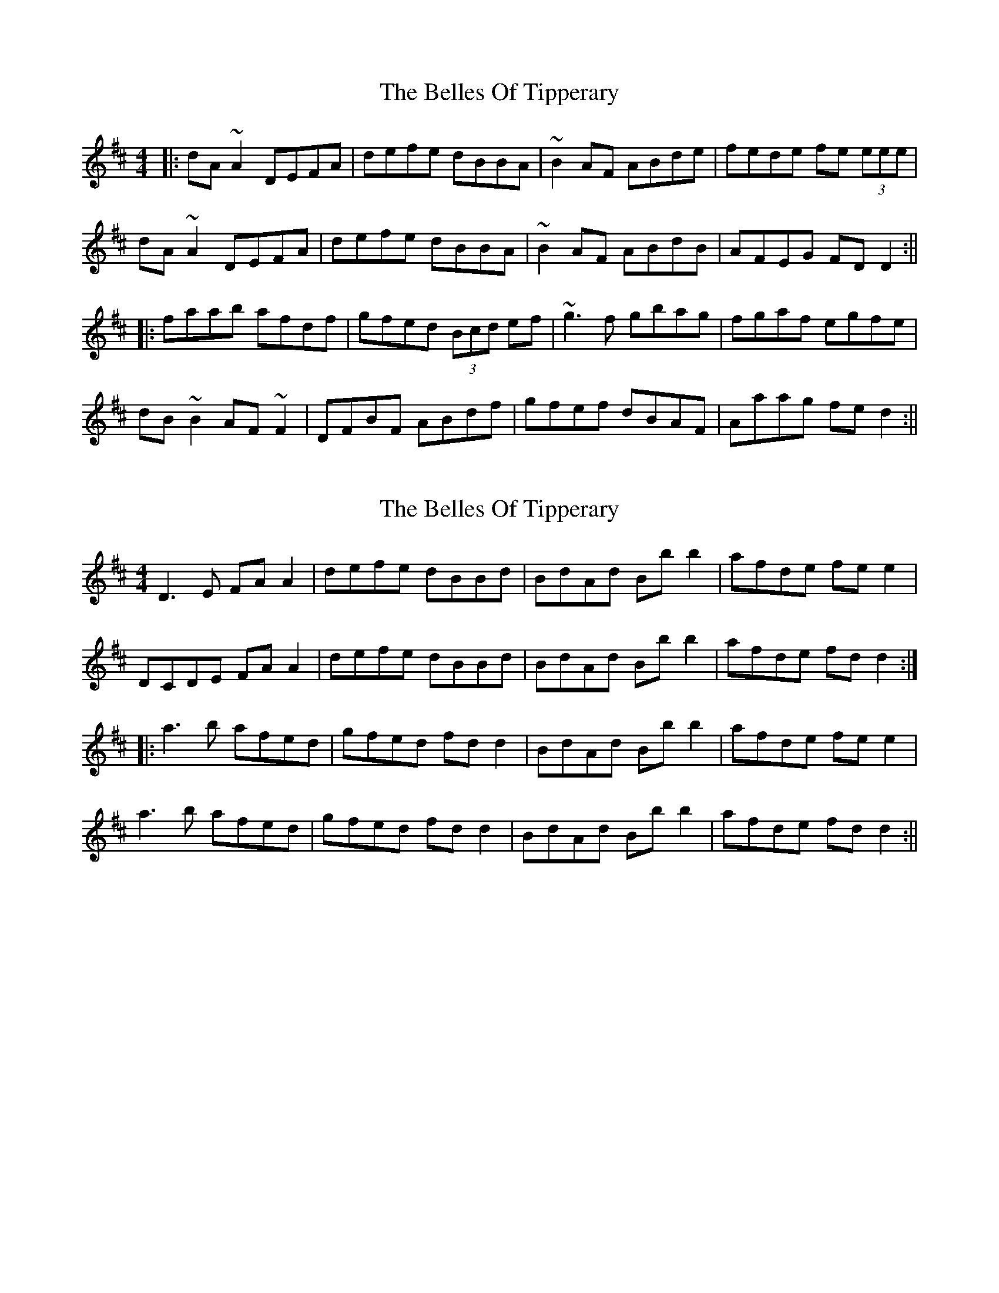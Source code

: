X: 1
T: Belles Of Tipperary, The
Z: b.maloney
S: https://thesession.org/tunes/769#setting769
R: reel
M: 4/4
L: 1/8
K: Dmaj
|:dA ~A2 DEFA | defe dBBA | ~B2 AF ABde | fede fe (3eee |
dA ~A2 DEFA | defe dBBA | ~B2 AF ABdB | AFEG FDD2 :||
|:faab afdf | gfed (3Bcd ef | ~g3 f gbag | fgaf egfe |
dB~B2 AF~F2 | DFBF ABdf | gfef dBAF | Aaag fed2 :||
X: 2
T: Belles Of Tipperary, The
Z: fidicen
S: https://thesession.org/tunes/769#setting13888
R: reel
M: 4/4
L: 1/8
K: Dmaj
D3E FA A2|defe dBBd|BdAd Bb b2|afde fe e2|DCDE FA A2|defe dBBd|BdAd Bb b2|afde fd d2:||:a3b afed|gfed fd d2|BdAd Bb b2|afde fe e2|a3b afed|gfed fd d2|BdAd Bb b2|afde fd d2:||
X: 3
T: Belles Of Tipperary, The
Z: fidicen
S: https://thesession.org/tunes/769#setting13889
R: reel
M: 4/4
L: 1/8
K: Dmaj
DA,~A,2 DEFA|defe dB (3BBB|BAFA AB{Bc}BA|FEDE FEE2|DA,~A,2 DEFA|defe dB (3BBB|~d3B ABdB|AFEG FED2:||:~a3b afdf|(3gfe fd cde2|(3gbg ef gbag|(3fff gf e4|dB~B2 AF~F2|DF~F2 ABde|(3fff ec dBAF|GFEG FED2:||
X: 4
T: Belles Of Tipperary, The
Z: Dr. Dow
S: https://thesession.org/tunes/769#setting13890
R: reel
M: 4/4
L: 1/8
K: Dmaj
|:DA,~A2 DEFA|defe dBBA|B2AF ABdf|afde fee2|dA~A2 DEFA|d2fe dBBA|B2AF A2dB|AFEG FDD2:||:faab afdf|gfed (3Bcd ef|g2gf gbag|fgaf effe|dB~B2 AF~F2|DFBF ABdf|afef dBAF|A2ag fdd2:|
X: 5
T: Belles Of Tipperary, The
Z: tin_whistler
S: https://thesession.org/tunes/769#setting13891
R: reel
M: 4/4
L: 1/8
K: Dmaj
|:D ~A3 DEFA | defe dBBA | B2 AF ABde | fede fe e2 |D ~A3 DEFA | defe dBBA | B2 AF ABdB |1 AFEG FDDA :|2 AFEG FDD f ||:~a3b afdf | gfed (3Bcd ef | g2 gf gbag | faaf egfe | dB~B2 AF~F2 | D ~F3 ABdf |1 afec dBAF |ABde fdd f :|2 afec dBAF | EFGE FDDA |||:~a3b afdf | gfed (3Bcd ef | gdBd gbag | faaf egfe | dB~B2 AF~F2 | D ~F3 ABdf | afec dBAF | EFGE FDDA||
X: 6
T: Belles Of Tipperary, The
Z: JACKB
S: https://thesession.org/tunes/769#setting13892
R: reel
M: 4/4
L: 1/8
K: Dmaj
|:D2 FA D2 FA | defe dBBA | B2 AF ABde | f2 ed fe e2 |dA A2 DEFA | defe dBBA | B2 AF ABdB | AFEG FD D2 :|||:faaf afdf | gfed (3Bcd ef |g3f gbag | faaf egfe | dB B2 AF F2 | DF F2 ABdf | afef dBAF | A2 ag fd d2 :||
X: 7
T: Belles Of Tipperary, The
Z: ceolachan
S: https://thesession.org/tunes/769#setting13893
R: reel
M: 4/4
L: 1/8
K: Dmaj
|: D3 E F3 A | defe dBBA | B3 d BdAB | dfaf e2 dB |AD ~D2 FDFA | defe dBBA | ~B2 Ad BdAc | dcdA FD D2 :||: f^gab afdf | bafe fedB | ~d2 f^g ~a2 fa | bfaf e3 a |fa (3aaa afdf | bafe fedA | ~B2 Ad BdAc |[1 dcdA FD D2 :|[2 dcdF GEFE |]
X: 8
T: Belles Of Tipperary, The
Z: Jeremy
S: https://thesession.org/tunes/769#setting29202
R: reel
M: 4/4
L: 1/8
K: Dmaj
|:DA,A,2 DEFA | defe dBBA | B2 AF ABde | fede fee2 |
dA A2 DEFA | defe dBBA | B2 AF ABdB | AFEG FDD2 :|
|:a3b afdf | gfed Bdef | g2gf gbag | fgaf egfe |
dBB2 AFEF | DFF2 ABdf | aff2 dBAF | Aaag fdd2 :|
